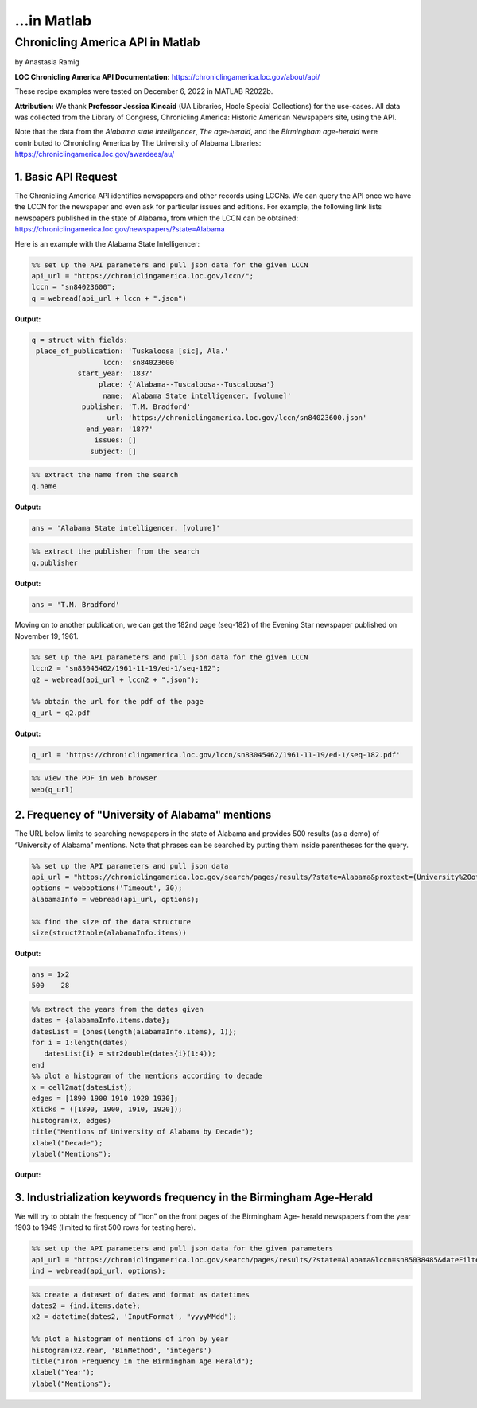 ...in Matlab
%%%%%%%%%%%%%%%%%%%%%%%%%%%%%%%%%%%%%%%%%

.. sectionauthor:: Vincent F. Scalfani <vfscalfani@ua.edu>

Chronicling America API in Matlab
*****************************************

by Anastasia Ramig

**LOC Chronicling America API Documentation:** https://chroniclingamerica.loc.gov/about/api/

These recipe examples were tested on December 6, 2022 in MATLAB R2022b.

**Attribution:** We thank **Professor Jessica Kincaid** (UA Libraries, Hoole Special Collections)
for the use-cases. All data was collected from the Library of Congress, Chronicling America: Historic
American Newspapers site, using the API.

Note that the data from the *Alabama state intelligencer*, *The age-herald*, and the 
*Birmingham age-herald* were contributed to Chronicling America by The University of 
Alabama Libraries: https://chroniclingamerica.loc.gov/awardees/au/

1. Basic API Request
============================

The Chronicling America API identifies newspapers and other records using LCCNs.
We can query the API once we have the LCCN for the newspaper and even ask for
particular issues and editions. For example, the following link lists newspapers 
published in the state of Alabama, from which the LCCN can be obtained:
https://chroniclingamerica.loc.gov/newspapers/?state=Alabama

Here is an example with the Alabama State Intelligencer:

.. code-block:: matlab

   %% set up the API parameters and pull json data for the given LCCN
   api_url = "https://chroniclingamerica.loc.gov/lccn/";
   lccn = "sn84023600";
   q = webread(api_url + lccn + ".json")

**Output:**

.. code-block:: matlab

   q = struct with fields:
    place_of_publication: 'Tuskaloosa [sic], Ala.'
                    lccn: 'sn84023600'
              start_year: '183?'
                   place: {'Alabama--Tuscaloosa--Tuscaloosa'}
                    name: 'Alabama State intelligencer. [volume]'
               publisher: 'T.M. Bradford'
                     url: 'https://chroniclingamerica.loc.gov/lccn/sn84023600.json'
                end_year: '18??'
                  issues: []
                 subject: []

.. code-block:: matlab

   %% extract the name from the search
   q.name

**Output:**

.. code-block:: matlab

   ans = 'Alabama State intelligencer. [volume]'

.. code-block:: matlab

   %% extract the publisher from the search
   q.publisher

**Output:**

.. code-block:: matlab

   ans = 'T.M. Bradford'

Moving on to another publication, we can get the 182nd page (seq-182) of the 
Evening Star newspaper published on November 19, 1961.

.. code-block:: matlab

   %% set up the API parameters and pull json data for the given LCCN
   lccn2 = "sn83045462/1961-11-19/ed-1/seq-182";
   q2 = webread(api_url + lccn2 + ".json");
   
   %% obtain the url for the pdf of the page
   q_url = q2.pdf

**Output:**

.. code-block:: matlab

   q_url = 'https://chroniclingamerica.loc.gov/lccn/sn83045462/1961-11-19/ed-1/seq-182.pdf'

.. code-block:: matlab

   %% view the PDF in web browser
   web(q_url)

2. Frequency of "University of Alabama" mentions
====================================================

The URL below limits to searching newspapers in the state of Alabama and provides
500 results (as a demo) of “University of Alabama” mentions. Note that phrases
can be searched by putting them inside parentheses for the query.

.. code-block:: matlab

   %% set up the API parameters and pull json data
   api_url = "https://chroniclingamerica.loc.gov/search/pages/results/?state=Alabama&proxtext=(University%20of%20Alabama)&rows=500&format=json";
   options = weboptions('Timeout', 30);
   alabamaInfo = webread(api_url, options);
   
   %% find the size of the data structure
   size(struct2table(alabamaInfo.items))

**Output:**

.. code-block:: matlab

   ans = 1x2
   500    28

.. code-block:: matlab

   %% extract the years from the dates given
   dates = {alabamaInfo.items.date};
   datesList = {ones(length(alabamaInfo.items), 1)};
   for i = 1:length(dates)
      datesList{i} = str2double(dates{i}(1:4));
   end
   %% plot a histogram of the mentions according to decade
   x = cell2mat(datesList);
   edges = [1890 1900 1910 1920 1930];
   xticks = ([1890, 1900, 1910, 1920]);
   histogram(x, edges)
   title("Mentions of University of Alabama by Decade");
   xlabel("Decade");
   ylabel("Mentions");

**Output:**

.. image:: imgs/matlab_chronam_im0.png

3. Industrialization keywords frequency in the Birmingham Age-Herald
=======================================================================

We will try to obtain the frequency of “Iron” on the front pages of the Birmingham Age- herald newspapers
from the year 1903 to 1949 (limited to first 500 rows for testing here).

.. code-block:: matlab

   %% set up the API parameters and pull json data for the given parameters
   api_url = "https://chroniclingamerica.loc.gov/search/pages/results/?state=Alabama&lccn=sn85038485&dateFilterType=yearRange&date1=1903&date2=1949&sequence=1&andtext=Iron&rows=500&searchType=advanced&format=json";
   ind = webread(api_url, options);

.. code-block:: matlab

   %% create a dataset of dates and format as datetimes
   dates2 = {ind.items.date};
   x2 = datetime(dates2, 'InputFormat', "yyyyMMdd");
   
   %% plot a histogram of mentions of iron by year
   histogram(x2.Year, 'BinMethod', 'integers')
   title("Iron Frequency in the Birmingham Age Herald");
   xlabel("Year");
   ylabel("Mentions");

.. image:: imgs/matlab_chronam_im1.png
